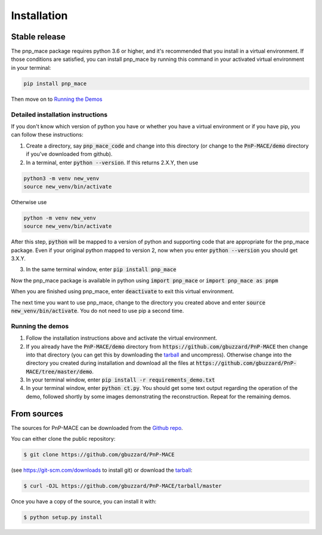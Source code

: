 .. highlight:: shell

============
Installation
============


Stable release
--------------

The pnp_mace package requires python 3.6 or higher, and it's recommended that you
install in a virtual environment.  If those conditions are satisfied, you can
install pnp_mace by running this command in your activated virtual environment in your terminal:

.. code-block:: console

    pip install pnp_mace

Then move on to `Running the Demos`_

Detailed installation instructions
==================================

If you don't know which version of python you have or whether you have a virtual environment or if you have pip,
you can follow these instructions:

1. Create a directory, say :code:`pnp_mace_code` and change into this directory (or change to the :code:`PnP-MACE/demo` directory if you've downloaded from github).

2. In a terminal, enter :code:`python --version`.  If this returns 2.X.Y, then use

.. code-block:: console

    python3 -m venv new_venv
    source new_venv/bin/activate

Otherwise use

.. code-block:: console

    python -m venv new_venv
    source new_venv/bin/activate

After this step, :code:`python` will be mapped to a version of python and supporting code that are appropriate for the pnp_mace package. Even if your original python mapped to version 2, now when you enter :code:`python --version` you should get 3.X.Y.

3. In the same terminal window, enter :code:`pip install pnp_mace`

Now the pnp_mace package is available in python using :code:`import pnp_mace` or
:code:`import pnp_mace as pnpm`

When you are finished using pnp_mace, enter :code:`deactivate` to exit this virtual
environment.

The next time you want to use pnp_mace, change to the directory you created
above and enter :code:`source new_venv/bin/activate`.  You do not need to use pip a second time.

.. _`Running the Demos`:

Running the demos
=================

1. Follow the installation instructions above and activate the virtual environment.

2. If you already have the :code:`PnP-MACE/demo` directory from :code:`https://github.com/gbuzzard/PnP-MACE` then change into that directory (you can get this by downloading the `tarball`_ and uncompress).  Otherwise change into the directory you created during installation and download all the files at :code:`https://github.com/gbuzzard/PnP-MACE/tree/master/demo`.

3. In your terminal window, enter :code:`pip install -r requirements_demo.txt`

4. In your terminal window, enter :code:`python ct.py`.  You should get some text output regarding the operation of the demo, followed shortly by some images demonstrating the reconstruction.  Repeat for the remaining demos.

From sources
------------

The sources for PnP-MACE can be downloaded from the `Github repo`_.

You can either clone the public repository:

.. code-block:: console

    $ git clone https://github.com/gbuzzard/PnP-MACE

(see https://git-scm.com/downloads to install git) or download the `tarball`_:

.. code-block:: console

    $ curl -OJL https://github.com/gbuzzard/PnP-MACE/tarball/master

Once you have a copy of the source, you can install it with:

.. code-block:: console

    $ python setup.py install


.. _Github repo: https://github.com/gbuzzard/PnP-MACE
.. _tarball: https://github.com/gbuzzard/PnP-MACE/tarball/master
